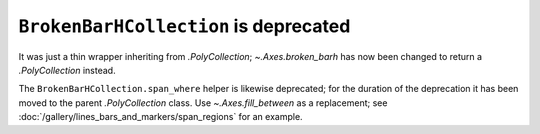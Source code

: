 ``BrokenBarHCollection`` is deprecated
~~~~~~~~~~~~~~~~~~~~~~~~~~~~~~~~~~~~~~
It was just a thin wrapper inheriting from `.PolyCollection`;
`~.Axes.broken_barh` has now been changed to return a `.PolyCollection`
instead.

The ``BrokenBarHCollection.span_where`` helper is likewise deprecated; for the
duration of the deprecation it has been moved to the parent `.PolyCollection`
class.  Use `~.Axes.fill_between` as a replacement; see
:doc:`/gallery/lines_bars_and_markers/span_regions` for an example.
